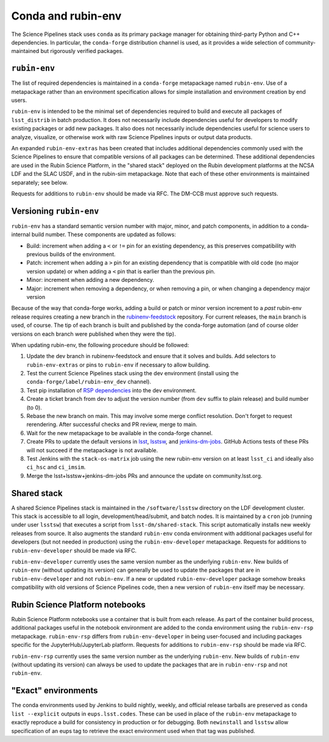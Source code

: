 ===================
Conda and rubin-env
===================

The Science Pipelines stack uses ``conda`` as its primary package manager for obtaining third-party Python and C++ dependencies.
In particular, the ``conda-forge`` distribution channel is used, as it provides a wide selection of community-maintained but rigorously verified packages.

.. _rubin-env-metapackage:

``rubin-env``
-------------

The list of required dependencies is maintained in a ``conda-forge`` metapackage named ``rubin-env``.
Use of a metapackage rather than an environment specification allows for simple installation and environment creation by end users.

``rubin-env`` is intended to be the minimal set of dependencies required to build and execute all packages of ``lsst_distrib`` in batch production.
It does not necessarily include dependencies useful for developers to modify existing packages or add new packages.
It also does not necessarily include dependencies useful for science users to analyze, visualize, or otherwise work with raw Science Pipelines inputs or output data products.

An expanded ``rubin-env-extras`` has been created that includes additional dependencies commonly used with the Science Pipelines to ensure that compatible versions of all packages can be determined.
These additional dependencies are used in the Rubin Science Platform, in the "shared stack" deployed on the Rubin development platforms at the NCSA LDF and the SLAC USDF, and in the rubin-sim metapackage.
Note that each of these other environments is maintained separately; see below.

Requests for additions to ``rubin-env`` should be made via RFC.
The DM-CCB must approve such requests.

.. _rubin-env-versioning:

Versioning ``rubin-env``
------------------------

``rubin-env`` has a standard semantic version number with major, minor, and patch components, in addition to a conda-internal build number.
These components are updated as follows:

* Build: increment when adding a ``<`` or ``!=`` pin for an existing dependency, as this preserves compatibility with previous builds of the environment.
* Patch: increment when adding a ``>`` pin for an existing dependency that is compatible with old code (no major version update) or when adding a ``<`` pin that is earlier than the previous pin.
* Minor: increment when adding a new dependency.
* Major: increment when removing a dependency, or when removing a pin, or when changing a dependency major version

Because of the way that conda-forge works, adding a build or patch or minor version increment to a *past* rubin-env release requires creating a new branch in the `rubinenv-feedstock <https://github.com/conda-forge/rubinenv-feedstock/>`__ repository.
For current releases, the ``main`` branch is used, of course.
The tip of each branch is built and published by the conda-forge automation (and of course older versions on each branch were published when they were the tip).

When updating rubin-env, the following procedure should be followed:

#. Update the dev branch in rubinenv-feedstock and ensure that it solves and builds.
   Add selectors to ``rubin-env-extras`` or pins to ``rubin-env`` if necessary to allow building.
#. Test the current Science Pipelines stack using the dev environment (install using the ``conda-forge/label/rubin-env_dev`` channel).
#. Test pip installation of `RSP dependencies <https://github.com/lsst-sqre/sciplat-lab/blob/prod/stage3-py.sh>`__ into the dev environment.
#. Create a ticket branch from dev to adjust the version number (from ``dev`` suffix to plain release) and build number (to 0).
#. Rebase the new branch on main.
   This may involve some merge conflict resolution.
   Don't forget to request rerendering.
   After successful checks and PR review, merge to main.
#. Wait for the new metapackage to be available in the conda-forge channel.
#. Create PRs to update the default versions in `lsst <https://github.com/lsst/lsst/blob/main/scripts/newinstall.sh>`__, `lsstsw <https://github.com/lsst/lsstsw/blob/main/etc/settings.cfg.sh>`__, and `jenkins-dm-jobs <https://github.com/lsst-dm/jenkins-dm-jobs/blob/main/etc/scipipe/build_matrix.yaml>`__.
   GitHub Actions tests of these PRs will not succeed if the metapackage is not available.
#. Test Jenkins with the ``stack-os-matrix`` job using the new rubin-env version on at least ``lsst_ci`` and ideally also ``ci_hsc`` and ``ci_imsim``.
#. Merge the lsst+lsstsw+jenkins-dm-jobs PRs and announce the update on community.lsst.org.

.. _conda-shared-stack:

Shared stack
------------

A shared Science Pipelines stack is maintained in the ``/software/lsstsw`` directory on the LDF development cluster.
This stack is accessible to all login, development/head/submit, and batch nodes.
It is maintained by a ``cron`` job (running under user ``lsstsw``) that executes a script from ``lsst-dm/shared-stack``.
This script automatically installs new weekly releases from source.
It also augments the standard ``rubin-env`` conda environment with additional packages useful for developers (but not needed in production) using the ``rubin-env-developer`` metapackage.
Requests for additions to ``rubin-env-developer`` should be made via RFC.

``rubin-env-developer`` currently uses the same version number as the underlying ``rubin-env``.
New builds of ``rubin-env`` (without updating its version) can generally be used to update the packages that are in ``rubin-env-developer`` and not ``rubin-env``.
If a new or updated ``rubin-env-developer`` package somehow breaks compatibility with old versions of Science Pipelines code, then a new version of ``rubin-env`` itself may be necessary.

.. _conda-rsp-notebooks:

Rubin Science Platform notebooks
--------------------------------

Rubin Science Platform notebooks use a container that is built from each release.
As part of the container build process, additional packages useful in the notebook environment are added to the conda environment using the ``rubin-env-rsp`` metapackage.
``rubin-env-rsp`` differs from ``rubin-env-developer`` in being user-focused and including packages specific for the JupyterHub/JupyterLab platform.
Requests for additions to ``rubin-env-rsp`` should be made via RFC.

``rubin-env-rsp`` currently uses the same version number as the underlying ``rubin-env``.
New builds of ``rubin-env`` (without updating its version) can always be used to update the packages that are in ``rubin-env-rsp`` and not ``rubin-env``.

.. _conda-exact-environments:

"Exact" environments
--------------------

The conda environments used by Jenkins to build nightly, weekly, and official release tarballs are preserved as ``conda list --explicit`` outputs in ``eups.lsst.codes``.
These can be used in place of the ``rubin-env`` metapackage to exactly reproduce a build for consistency in production or for debugging.
Both ``newinstall`` and ``lsstsw`` allow specification of an eups tag to retrieve the exact environment used when that tag was published.
